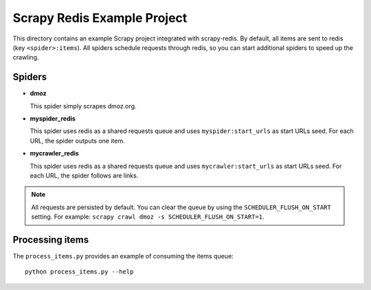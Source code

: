 ============================
Scrapy Redis Example Project
============================


This directory contains an example Scrapy project integrated with scrapy-redis.
By default, all items are sent to redis (key ``<spider>:items``). All spiders
schedule requests through redis, so you can start additional spiders to speed
up the crawling.

Spiders
-------

* **dmoz**

  This spider simply scrapes dmoz.org.

* **myspider_redis**

  This spider uses redis as a shared requests queue and uses
  ``myspider:start_urls`` as start URLs seed. For each URL, the spider outputs
  one item.

* **mycrawler_redis**

  This spider uses redis as a shared requests queue and uses
  ``mycrawler:start_urls`` as start URLs seed. For each URL, the spider follows
  are links.


.. note::

    All requests are persisted by default. You can clear the queue by using the
    ``SCHEDULER_FLUSH_ON_START`` setting. For example: ``scrapy crawl dmoz -s
    SCHEDULER_FLUSH_ON_START=1``.


Processing items
----------------

The ``process_items.py`` provides an example of consuming the items queue::

    python process_items.py --help
